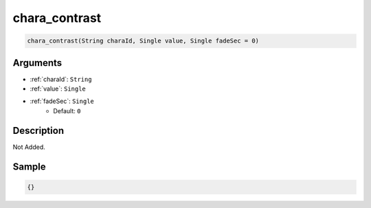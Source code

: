 .. _chara_contrast:

chara_contrast
========================

.. code-block:: text

	chara_contrast(String charaId, Single value, Single fadeSec = 0)


Arguments
------------

* :ref:`charaId`: ``String``
* :ref:`value`: ``Single``
* :ref:`fadeSec`: ``Single``
	* Default: ``0``

Description
-------------

Not Added.

Sample
-------------

.. code-block:: json

	{}

